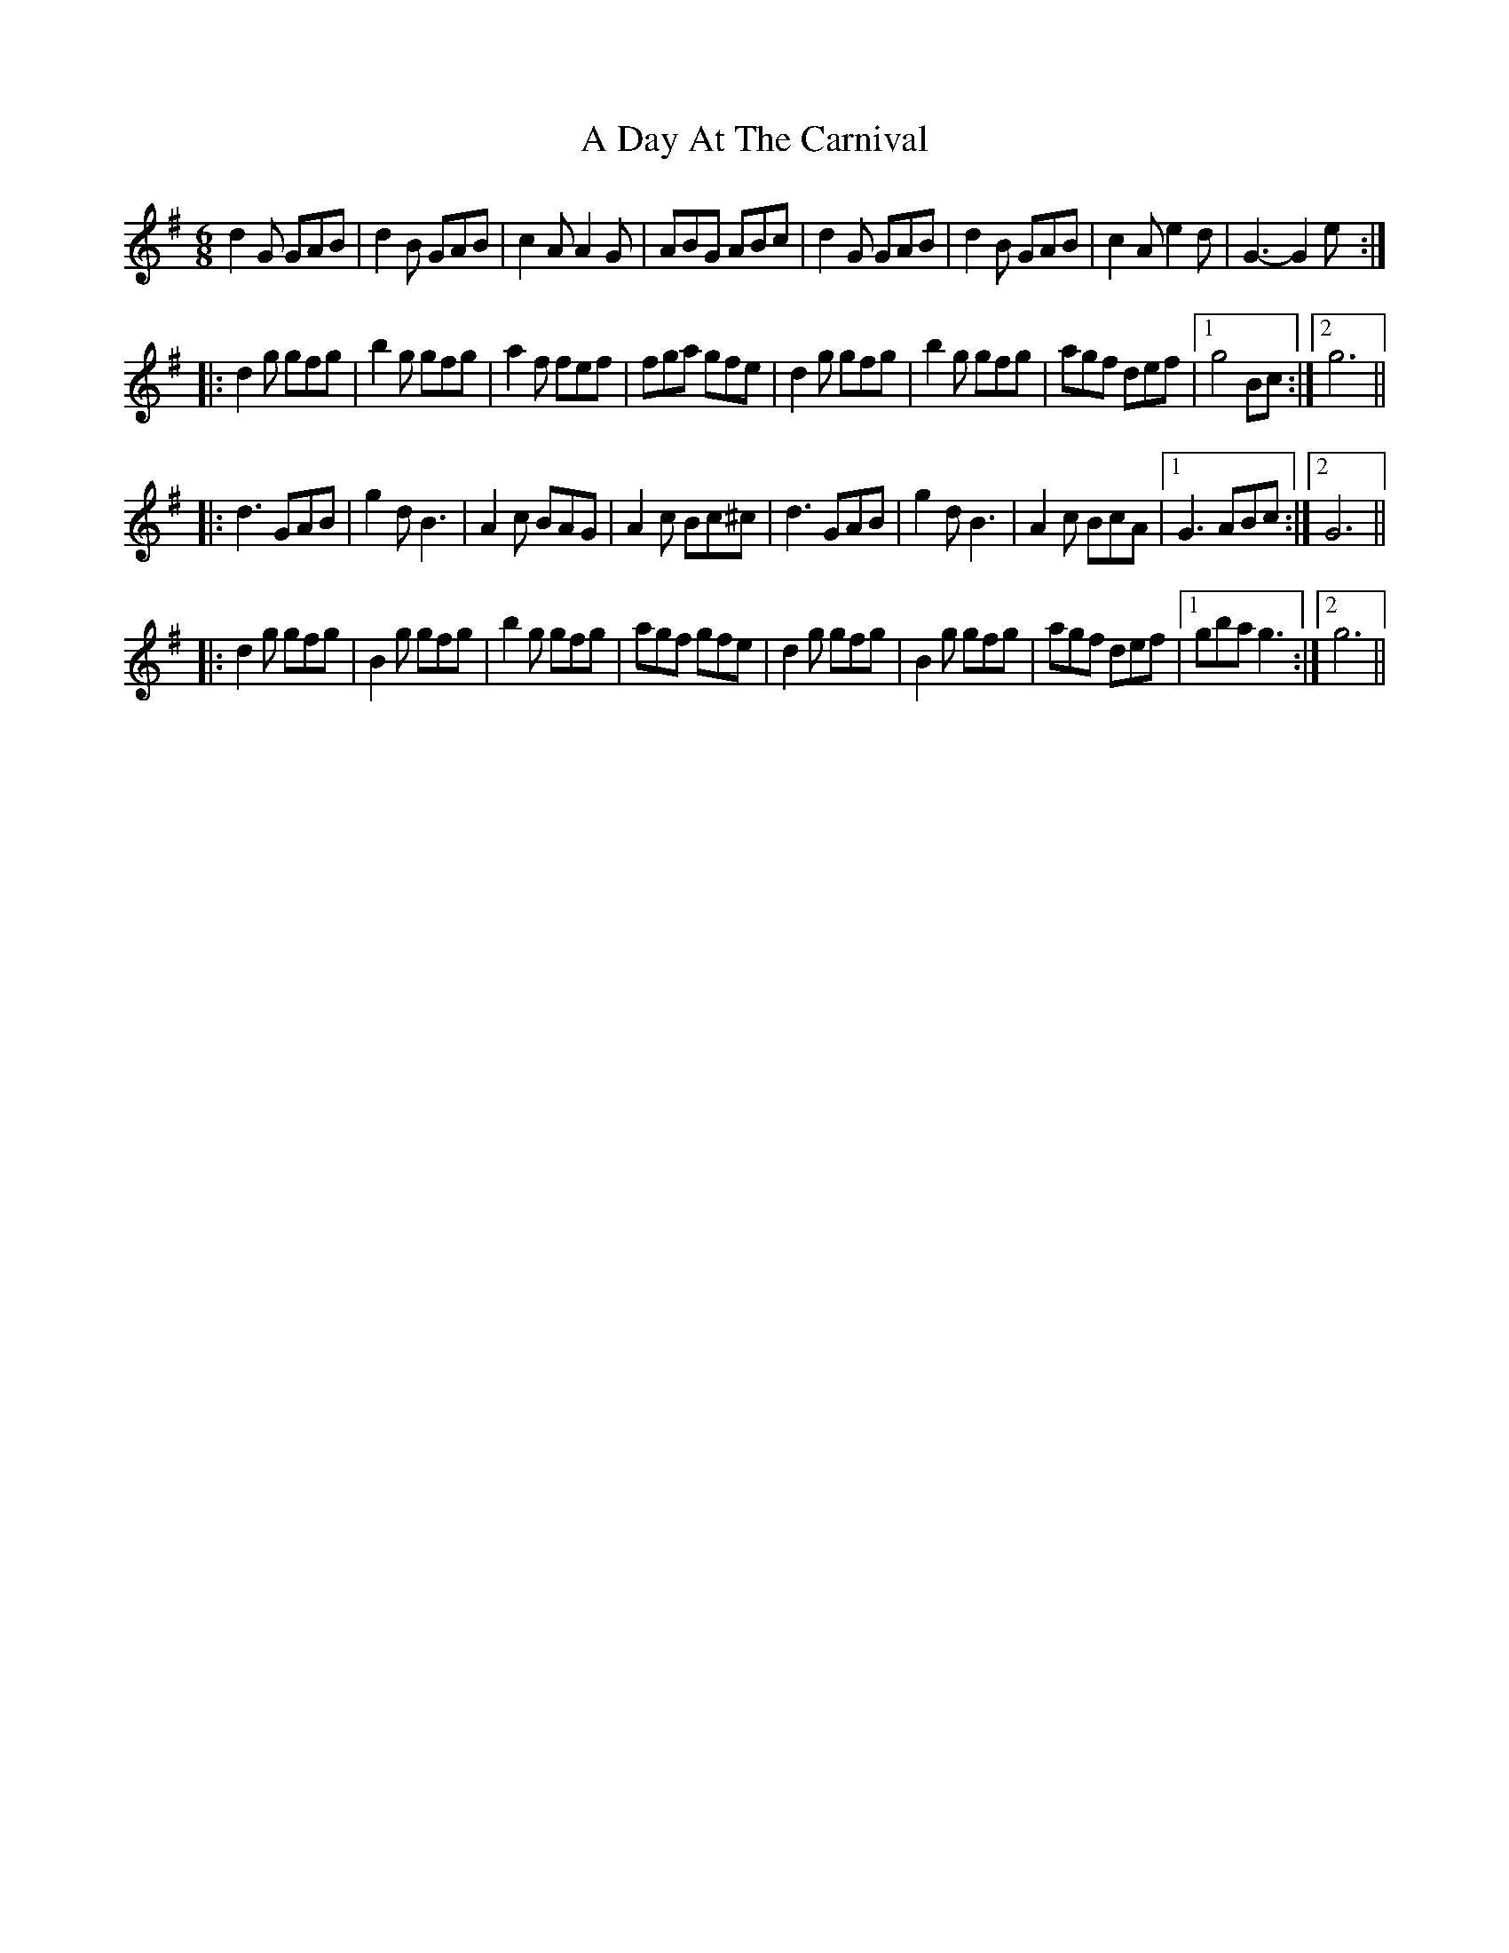 X: 152
T: A Day At The Carnival
R: jig
M: 6/8
K: Gmajor
d2 G GAB|d2 B GAB|c2 A A2G|ABG ABc|d2G GAB|d2 B GAB|c2 A e2d|G3-G2e:|
|:d2 g gfg|b2 g gfg|a2 f fef|fga gfe|d2 g gfg|b2 g gfg|agf def|1 g4 Bc:|2 g6||
|:d3 GAB|g2 d B3|A2 c BAG|A2 c Bc^c|d3 GAB|g2d B3|A2 c BcA|1 G3 ABc:|2 G6||
|:d2 g gfg|B2 g gfg|b2 g gfg|agf gfe|d2 g gfg|B2 g gfg|agf def|1 gba g3:|2 g6||

